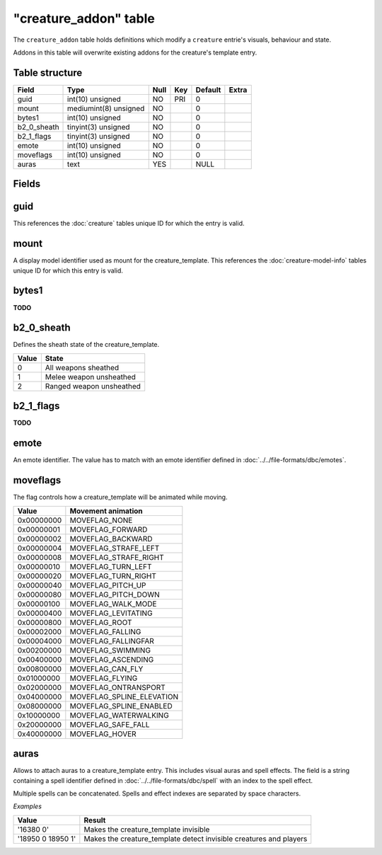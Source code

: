 .. _db-world-creature-addon:

=======================
"creature\_addon" table
=======================

The ``creature_addon`` table holds definitions which modify a
``creature`` entrie's visuals, behaviour and state.

Addons in this table will overwrite existing addons for the creature's
template entry.

Table structure
---------------

+-----------------+-------------------------+--------+-------+-----------+---------+
| Field           | Type                    | Null   | Key   | Default   | Extra   |
+=================+=========================+========+=======+===========+=========+
| guid            | int(10) unsigned        | NO     | PRI   | 0         |         |
+-----------------+-------------------------+--------+-------+-----------+---------+
| mount           | mediumint(8) unsigned   | NO     |       | 0         |         |
+-----------------+-------------------------+--------+-------+-----------+---------+
| bytes1          | int(10) unsigned        | NO     |       | 0         |         |
+-----------------+-------------------------+--------+-------+-----------+---------+
| b2\_0\_sheath   | tinyint(3) unsigned     | NO     |       | 0         |         |
+-----------------+-------------------------+--------+-------+-----------+---------+
| b2\_1\_flags    | tinyint(3) unsigned     | NO     |       | 0         |         |
+-----------------+-------------------------+--------+-------+-----------+---------+
| emote           | int(10) unsigned        | NO     |       | 0         |         |
+-----------------+-------------------------+--------+-------+-----------+---------+
| moveflags       | int(10) unsigned        | NO     |       | 0         |         |
+-----------------+-------------------------+--------+-------+-----------+---------+
| auras           | text                    | YES    |       | NULL      |         |
+-----------------+-------------------------+--------+-------+-----------+---------+

Fields
------

guid
----

This references the :doc:`creature` tables unique ID for which the entry is valid.

mount
-----

A display model identifier used as mount for the creature\_template.
This references the :doc:`creature-model-info` tables unique ID for
which this entry is valid.

bytes1
------

**TODO**

b2\_0\_sheath
-------------

Defines the sheath state of the creature\_template.

+---------+----------------------------+
| Value   | State                      |
+=========+============================+
| 0       | All weapons sheathed       |
+---------+----------------------------+
| 1       | Melee weapon unsheathed    |
+---------+----------------------------+
| 2       | Ranged weapon unsheathed   |
+---------+----------------------------+

b2\_1\_flags
------------

**TODO**

emote
-----

An emote identifier. The value has to match with an emote identifier
defined in :doc:`../../file-formats/dbc/emotes`.

moveflags
---------

The flag controls how a creature\_template will be animated while
moving.

+--------------+-------------------------------+
| Value        | Movement animation            |
+==============+===============================+
| 0x00000000   | MOVEFLAG\_NONE                |
+--------------+-------------------------------+
| 0x00000001   | MOVEFLAG\_FORWARD             |
+--------------+-------------------------------+
| 0x00000002   | MOVEFLAG\_BACKWARD            |
+--------------+-------------------------------+
| 0x00000004   | MOVEFLAG\_STRAFE\_LEFT        |
+--------------+-------------------------------+
| 0x00000008   | MOVEFLAG\_STRAFE\_RIGHT       |
+--------------+-------------------------------+
| 0x00000010   | MOVEFLAG\_TURN\_LEFT          |
+--------------+-------------------------------+
| 0x00000020   | MOVEFLAG\_TURN\_RIGHT         |
+--------------+-------------------------------+
| 0x00000040   | MOVEFLAG\_PITCH\_UP           |
+--------------+-------------------------------+
| 0x00000080   | MOVEFLAG\_PITCH\_DOWN         |
+--------------+-------------------------------+
| 0x00000100   | MOVEFLAG\_WALK\_MODE          |
+--------------+-------------------------------+
| 0x00000400   | MOVEFLAG\_LEVITATING          |
+--------------+-------------------------------+
| 0x00000800   | MOVEFLAG\_ROOT                |
+--------------+-------------------------------+
| 0x00002000   | MOVEFLAG\_FALLING             |
+--------------+-------------------------------+
| 0x00004000   | MOVEFLAG\_FALLINGFAR          |
+--------------+-------------------------------+
| 0x00200000   | MOVEFLAG\_SWIMMING            |
+--------------+-------------------------------+
| 0x00400000   | MOVEFLAG\_ASCENDING           |
+--------------+-------------------------------+
| 0x00800000   | MOVEFLAG\_CAN\_FLY            |
+--------------+-------------------------------+
| 0x01000000   | MOVEFLAG\_FLYING              |
+--------------+-------------------------------+
| 0x02000000   | MOVEFLAG\_ONTRANSPORT         |
+--------------+-------------------------------+
| 0x04000000   | MOVEFLAG\_SPLINE\_ELEVATION   |
+--------------+-------------------------------+
| 0x08000000   | MOVEFLAG\_SPLINE\_ENABLED     |
+--------------+-------------------------------+
| 0x10000000   | MOVEFLAG\_WATERWALKING        |
+--------------+-------------------------------+
| 0x20000000   | MOVEFLAG\_SAFE\_FALL          |
+--------------+-------------------------------+
| 0x40000000   | MOVEFLAG\_HOVER               |
+--------------+-------------------------------+

auras
-----

Allows to attach auras to a creature\_template entry. This includes
visual auras and spell effects. The field is a string containing a spell
identifier defined in :doc:`../../file-formats/dbc/spell` with an index to
the spell effect.

Multiple spells can be concatenated. Spells and effect indexes are
separated by space characters.

*Examples*

+---------------------+-----------------------------------------------------------------------+
| Value               | Result                                                                |
+=====================+=======================================================================+
| '16380 0'           | Makes the creature\_template invisible                                |
+---------------------+-----------------------------------------------------------------------+
| '18950 0 18950 1'   | Makes the creature\_template detect invisible creatures and players   |
+---------------------+-----------------------------------------------------------------------+

